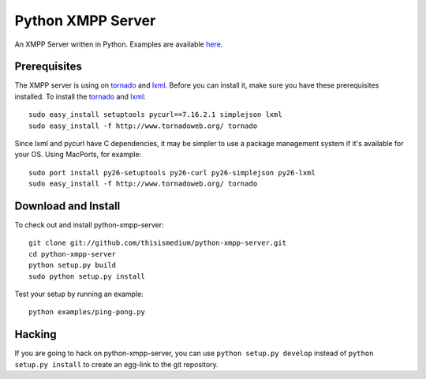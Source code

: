 ====================
 Python XMPP Server
====================

An XMPP Server written in Python.  Examples are available here_.

.. _here: http://github.com/thisismedium/python-xmpp-server/tree/master/examples/

Prerequisites
~~~~~~~~~~~~~

The XMPP server is using on tornado_ and lxml_.  Before you can
install it, make sure you have these prerequisites installed.  To
install the tornado_ and lxml_::

  sudo easy_install setuptools pycurl==7.16.2.1 simplejson lxml
  sudo easy_install -f http://www.tornadoweb.org/ tornado

Since lxml and pycurl have C dependencies, it may be simpler to use a
package management system if it's available for your OS.  Using
MacPorts, for example::

  sudo port install py26-setuptools py26-curl py26-simplejson py26-lxml
  sudo easy_install -f http://www.tornadoweb.org/ tornado

.. _tornado: http://www.tornadoweb.org/
.. _lxml: http://codespeak.net/lxml/

Download and Install
~~~~~~~~~~~~~~~~~~~~

To check out and install python-xmpp-server::

  git clone git://github.com/thisismedium/python-xmpp-server.git
  cd python-xmpp-server
  python setup.py build
  sudo python setup.py install

Test your setup by running an example::

  python examples/ping-pong.py

Hacking
~~~~~~~

If you are going to hack on python-xmpp-server, you can use ``python
setup.py develop`` instead of ``python setup.py install`` to create an
egg-link to the git repository.


